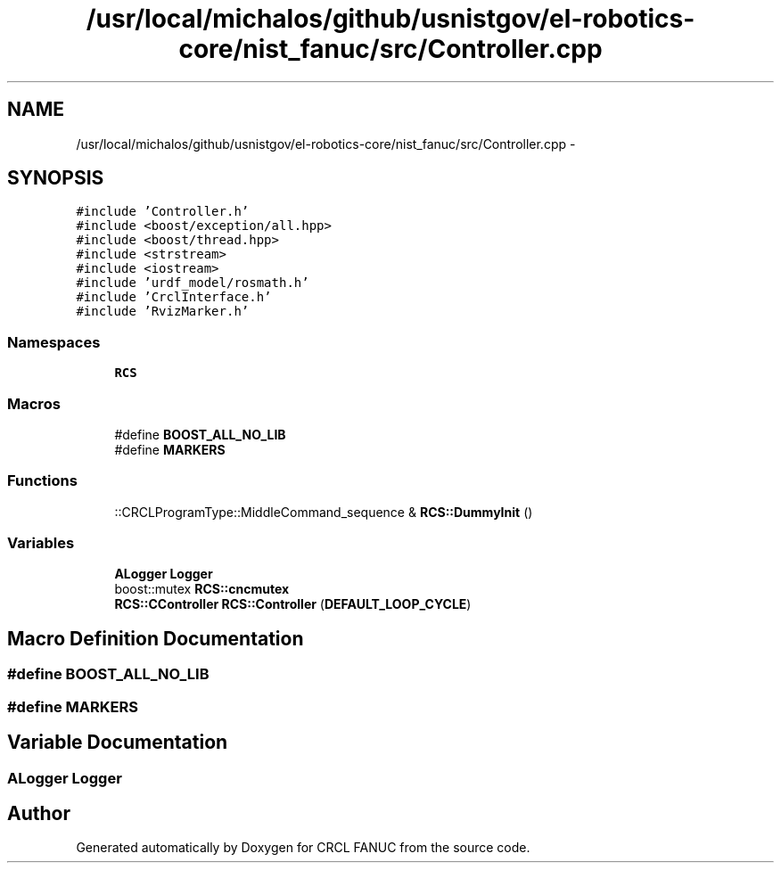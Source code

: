 .TH "/usr/local/michalos/github/usnistgov/el-robotics-core/nist_fanuc/src/Controller.cpp" 3 "Fri Apr 15 2016" "CRCL FANUC" \" -*- nroff -*-
.ad l
.nh
.SH NAME
/usr/local/michalos/github/usnistgov/el-robotics-core/nist_fanuc/src/Controller.cpp \- 
.SH SYNOPSIS
.br
.PP
\fC#include 'Controller\&.h'\fP
.br
\fC#include <boost/exception/all\&.hpp>\fP
.br
\fC#include <boost/thread\&.hpp>\fP
.br
\fC#include <strstream>\fP
.br
\fC#include <iostream>\fP
.br
\fC#include 'urdf_model/rosmath\&.h'\fP
.br
\fC#include 'CrclInterface\&.h'\fP
.br
\fC#include 'RvizMarker\&.h'\fP
.br

.SS "Namespaces"

.in +1c
.ti -1c
.RI "\fBRCS\fP"
.br
.in -1c
.SS "Macros"

.in +1c
.ti -1c
.RI "#define \fBBOOST_ALL_NO_LIB\fP"
.br
.ti -1c
.RI "#define \fBMARKERS\fP"
.br
.in -1c
.SS "Functions"

.in +1c
.ti -1c
.RI "::CRCLProgramType::MiddleCommand_sequence & \fBRCS::DummyInit\fP ()"
.br
.in -1c
.SS "Variables"

.in +1c
.ti -1c
.RI "\fBALogger\fP \fBLogger\fP"
.br
.ti -1c
.RI "boost::mutex \fBRCS::cncmutex\fP"
.br
.ti -1c
.RI "\fBRCS::CController\fP \fBRCS::Controller\fP (\fBDEFAULT_LOOP_CYCLE\fP)"
.br
.in -1c
.SH "Macro Definition Documentation"
.PP 
.SS "#define BOOST_ALL_NO_LIB"

.SS "#define MARKERS"

.SH "Variable Documentation"
.PP 
.SS "\fBALogger\fP Logger"

.SH "Author"
.PP 
Generated automatically by Doxygen for CRCL FANUC from the source code\&.
